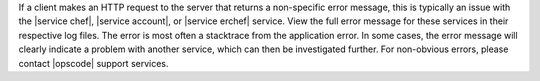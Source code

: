 .. The contents of this file are included in multiple topics.
.. This file should not be changed in a way that hinders its ability to appear in multiple documentation sets.


If a client makes an HTTP request to the server that returns a non-specific error message, this is typically an issue with the |service chef|, |service account|, or |service erchef| service. View the full error message for these services in their respective log files. The error is most often a stacktrace from the application error. In some cases, the error message will clearly indicate a problem with another service, which can then be investigated further. For non-obvious errors, please contact |opscode| support services.


